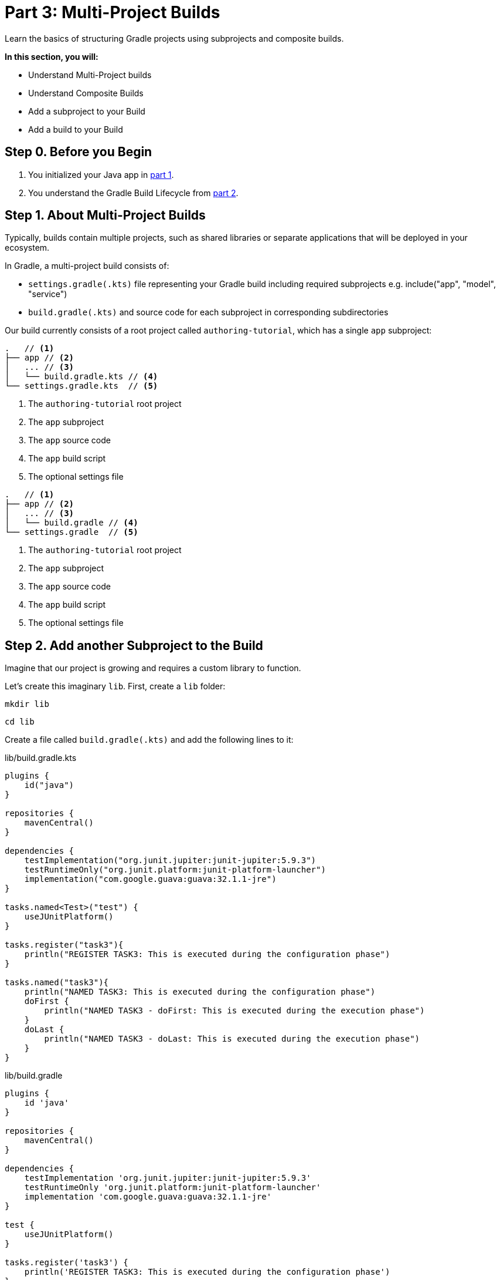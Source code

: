 // Copyright (C) 2023 Gradle, Inc.
//
// Licensed under the Creative Commons Attribution-Noncommercial-ShareAlike 4.0 International License.;
// you may not use this file except in compliance with the License.
// You may obtain a copy of the License at
//
//      https://creativecommons.org/licenses/by-nc-sa/4.0/
//
// Unless required by applicable law or agreed to in writing, software
// distributed under the License is distributed on an "AS IS" BASIS,
// WITHOUT WARRANTIES OR CONDITIONS OF ANY KIND, either express or implied.
// See the License for the specific language governing permissions and
// limitations under the License.

[[part3_multi_project_builds]]
= Part 3: Multi-Project Builds

Learn the basics of structuring Gradle projects using subprojects and composite builds.

****
**In this section, you will:**

- Understand Multi-Project builds
- Understand Composite Builds
- Add a subproject to your Build
- Add a build to your Build
****

[[part3_begin]]
== Step 0. Before you Begin

1. You initialized your Java app in <<part1_gradle_init_project.adoc#part1_begin,part 1>>.
2. You understand the Gradle Build Lifecycle from <<part2_build_lifecycle.adoc#part2_begin,part 2>>.

== Step 1. About Multi-Project Builds

Typically, builds contain multiple projects, such as shared libraries or separate applications that will be deployed in your ecosystem.

In Gradle, a multi-project build consists of:

- `settings.gradle(.kts)` file representing your Gradle build including required subprojects e.g. include("app", "model", "service")
- `build.gradle(.kts)` and source code for each subproject in corresponding subdirectories

Our build currently consists of a root project called `authoring-tutorial`, which has a single `app` subproject:

[.multi-language-sample]
=====
[source, kotlin]
----
.   // <1>
├── app // <2>
│   ... // <3>
│   └── build.gradle.kts // <4>
└── settings.gradle.kts  // <5>
----
<1> The `authoring-tutorial` root project
<2> The `app` subproject
<3> The `app` source code
<4> The `app` build script
<5> The optional settings file
=====
[.multi-language-sample]
=====
[source, groovy]
----
.   // <1>
├── app // <2>
│   ... // <3>
│   └── build.gradle // <4>
└── settings.gradle  // <5>
----
<1> The `authoring-tutorial` root project
<2> The `app` subproject
<3> The `app` source code
<4> The `app` build script
<5> The optional settings file
=====

== Step 2. Add another Subproject to the Build
Imagine that our project is growing and requires a custom library to function.

Let's create this imaginary `lib`.
First, create a `lib` folder:

[source,text]
----
mkdir lib
----

[source,text]
----
cd lib
----

Create a file called `build.gradle(.kts)` and add the following lines to it:

[.multi-language-sample]
=====
.lib/build.gradle.kts
[source,kotlin]
----
plugins {
    id("java")
}

repositories {
    mavenCentral()
}

dependencies {
    testImplementation("org.junit.jupiter:junit-jupiter:5.9.3")
    testRuntimeOnly("org.junit.platform:junit-platform-launcher")
    implementation("com.google.guava:guava:32.1.1-jre")
}

tasks.named<Test>("test") {
    useJUnitPlatform()
}

tasks.register("task3"){
    println("REGISTER TASK3: This is executed during the configuration phase")
}

tasks.named("task3"){
    println("NAMED TASK3: This is executed during the configuration phase")
    doFirst {
        println("NAMED TASK3 - doFirst: This is executed during the execution phase")
    }
    doLast {
        println("NAMED TASK3 - doLast: This is executed during the execution phase")
    }
}
----
=====
[.multi-language-sample]
=====
.lib/build.gradle
[source, groovy]
----
plugins {
    id 'java'
}

repositories {
    mavenCentral()
}

dependencies {
    testImplementation 'org.junit.jupiter:junit-jupiter:5.9.3'
    testRuntimeOnly 'org.junit.platform:junit-platform-launcher'
    implementation 'com.google.guava:guava:32.1.1-jre'
}

test {
    useJUnitPlatform()
}

tasks.register('task3') {
    println('REGISTER TASK3: This is executed during the configuration phase')
}

tasks.named('task3') {
    println('NAMED TASK3: This is executed during the configuration phase')
    doFirst {
        println('NAMED TASK3 - doFirst: This is executed during the execution phase')
    }
    doLast {
        println('NAMED TASK3 - doLast: This is executed during the execution phase')
    }
}
----
=====

Your project should look like this:

[.multi-language-sample]
=====
[source, kotlin]
----
.
├── app
│   ...
│   └── build.gradle.kts
├── lib
│   └── build.gradle.kts
└── settings.gradle.kts
----
=====
[.multi-language-sample]
=====
[source, groovy]
----
.
├── app
│   ...
│   └── build.gradle
├── lib
│   └── build.gradle
└── settings.gradle
----
=====

Let's add some code to the `lib` subproject.
Create a new directory:

[source,text]
----
mkdir -p lib/src/main/java/com/gradle
----

Create a Java class called `CustomLib` in a file called `CustomLib.java` with the following source code:

.lib/src/main/java/com/gradle/CustomLib.java
[source,java]
----
package com.gradle;

public class CustomLib {
    public static String identifier = "I'm a String from a lib.";
}
----

The project should now have the following file and directory structure:

[.multi-language-sample]
=====
[source, kotlin]
----
.
├── app
│   ├── build.gradle.kts
│   └── src
│       └── main
│           └── java
│               └── authoring
│                   └── tutorial
│                       └── App.java
├── lib
│   ├── build.gradle.kts
│   └── src
│       └── main
│           └── java
│               └── com
│                   └── gradle
│                       └── CustomLib.java
└── settings.gradle.kts
----
=====
[.multi-language-sample]
=====
[source, groovy]
----
.
├── app
│   ├── build.gradle
│   └── src
│       └── main
│           └── java
│               └── authoring
│                   └── tutorial
│                       └── App.java
├── lib
│   ├── build.gradle
│   └── src
│       └── main
│           └── java
│               └── com
│                   └── gradle
│                       └── CustomLib.java
└── settings.gradle
----
=====

However, the `lib` subproject does not belong to the build, and you won't be able to execute `task3`, until it is added to the `settings.gradle(.kts)` file.

To add `lib` to the build, update the `settings.gradle(.kts)` file in the root accordingly:

[.multi-language-sample]
=====
.settings.gradle.kts
[source,kotlin]
----
plugins {
    id("org.gradle.toolchains.foojay-resolver-convention") version "0.7.0"
}

rootProject.name = "authoring-tutorial"

include("app")
include("lib") // Add lib to the build
----
=====
[.multi-language-sample]
=====
.settings.gradle
[source, groovy]
----
plugins {
    id 'org.gradle.toolchains.foojay-resolver-convention' version '0.7.0'
}

rootProject.name = 'authoring-tutorial'

include('app')
include('lib') // Add lib to the build
----
=====

Let's add the `lib` subproject as an `app` dependency in `app/build.gradle(.kts)`:

[.multi-language-sample]
=====
.app/build.gradle.kts
[source,kotlin]
----
dependencies {
    implementation(project(":lib")) // Add lib as an app dependency
}
----
=====
[.multi-language-sample]
=====
.app/build.gradle
[source, groovy]
----
dependencies {
    implementation(project(':lib')) // Add lib as an app dependency
}
----
=====

Update the `app` source code so that it imports the `lib`:

.app/src/main/java/authoring/tutorial/App.java
[source,java]
----
package authoring.tutorial;

import com.gradle.CustomLib;

public class App {
    public String getGreeting() {
        return "CustomLib identifier is: " + CustomLib.identifier;
    }

    public static void main(String[] args) {
        System.out.println(new App().getGreeting());
    }
}
----

Finally, let's run the `app` with the command `./gradlew run`:

[source]
----
$ ./gradlew run

> Configure project :app

> Task :app:processResources NO-SOURCE
> Task :lib:compileJava
> Task :lib:processResources NO-SOURCE
> Task :lib:classes
> Task :lib:jar
> Task :app:compileJava
> Task :app:classes

> Task :app:run
CustomLib identifier is: I'm a String from a lib.

BUILD SUCCESSFUL in 11s
8 actionable tasks: 6 executed, 2 up-to-date
----

Our build for the root project `authoring-tutorial` now includes two subprojects, `app` and `lib`.
`app` depends on `lib`.
You can build `lib` independent of `app`.
However, to build `app`, Gradle will also build `lib`.

== Step 3. Understand Composite Builds
A composite build is simply a build that includes other builds.

Composite builds allow you to:

- Extract your build logic from your project build (and re-use it among subprojects)
- Combine builds that are usually developed independently (such as a plugin and an application)
- Decompose a large build into smaller, more isolated chunks

== Step 4. Add build to the Build

Let's add a plugin to our build.
First, create a new directory called `license-plugin` in the `gradle` directory:

[source]
----
cd gradle
----

[source]
----
mkdir license-plugin
----

[source]
----
cd license-plugin
----

Once in the `gradle/license-plugin` directory, run `gradle init`.
Make sure that you select the `Gradle plugin` project as well as the other options for the `init` task below:

[.multi-language-sample]
=====
[source, kotlin]
----
$ gradle init --dsl kotlin --type kotlin-gradle-plugin --project-name license
----
=====
[.multi-language-sample]
=====
[source, groovy]
----
$ gradle init --dsl groovy --type groovy-gradle-plugin --project-name license
----
=====

Select defaults for any additional prompts.

Your project should look like this:

[.multi-language-sample]
=====
[source, kotlin]
----
.
├── app
│   ...
│   └── build.gradle.kts
├── lib
│   ...
│   └── build.gradle.kts
├── gradle
│    ├── ...
│    └── license-plugin
│        ├── settings.gradle.kts
│        └── plugin
│            ├── gradle
│            │   └── ....
│            ├── src
│            │   ├── functionalTest
│            │   │   └── ....
│            │   ├── main
│            │   │   └── kotlin
│            │   │       └── license
│            │   │           └── LicensePlugin.kt
│            │   └── test
│            │       └── ...
│            └── build.gradle.kts
│
└── settings.gradle.kts
----
=====
[.multi-language-sample]
=====
[source, groovy]
----
.
├── app
│   ...
│   └── build.gradle
├── lib
│   ...
│   └── build.gradle
├── gradle
│    ├── ...
│    └── license-plugin
│        ├── settings.gradle
│        └── plugin
│            ├── gradle
│            │   └── ....
│            ├── src
│            │   ├── functionalTest
│            │   │   └── ....
│            │   ├── main
│            │   │   └── groovy
│            │   │       └── license
│            │   │           └── LicensePlugin.groovy
│            │   └── test
│            │       └── ...
│            └── build.gradle
│
└── settings.gradle
----
=====

Take the time to look at the `LicensePlugin.kt` or `LicensePlugin.groovy` code and the `gradle/license-plugin/settings.gradle(.kts)` file.
It's important to note that this is an entirely separate build with its own settings file and build script:

[.multi-language-sample]
=====
.gradle/license-plugin/settings.gradle.kts
[source,kotlin]
----
rootProject.name = "license"
include("plugin")
----
=====
[.multi-language-sample]
=====
.gradle/license-plugin/settings.gradle
[source, groovy]
----
rootProject.name = 'license'
include('plugin')
----
=====

To add our `license-plugin` build to the root project, update the root `settings.gradle(.kts)` file accordingly:

[.multi-language-sample]
=====
.settings.gradle.kts
[source,kotlin]
----
plugins {
    id("org.gradle.toolchains.foojay-resolver-convention") version "0.7.0"
}

rootProject.name = "authoring-tutorial"

include("app")
include("subproject")

includeBuild("gradle/license-plugin") // Add the new build
----
=====
[.multi-language-sample]
=====
.settings.gradle
[source, groovy]
----
plugins {
    id 'org.gradle.toolchains.foojay-resolver-convention' version '0.7.0'
}

rootProject.name = 'running-tutorial-groovy'

include('app')
include('lib')

includeBuild('gradle/license-plugin')
----
=====

You can view the structure of the root project by running `./gradlew projects` in the root folder `authoring-tutorial`:

[source]
----
$ ./gradlew projects

------------------------------------------------------------
Root project 'authoring-tutorial'
------------------------------------------------------------

Root project 'authoring-tutorial'
+--- Project ':app'
\--- Project ':lib'

Included builds
\--- Included build ':license-plugin'
----

Our build for the root project `authoring-tutorial` now includes two subprojects, `app` and `lib`, and another build, `license-plugin`.

When in the project root, running:

- `./gradlew build` - Builds `app` and `lib`
- `./gradlew :app:build` - Builds `app` and `lib`
- `./gradlew :lib:build` - Builds `lib` only
- `./gradlew :license-plugin:plugin:build` - Builds `license-plugin` only

There are many ways to design a project's architecture with Gradle.

Multi-project builds are great for organizing projects with many modules such as `mobile-app`, `web-app`, `api`, `lib`, and `documentation` that have dependencies between them.

Composite (include) builds are great for separating build logic (i.e., convention plugins) or testing systems (i.e., patching a library)

[.text-right]
**Next Step:** <<part4_settings_file#part4_settings_file,Settings File>> >>
